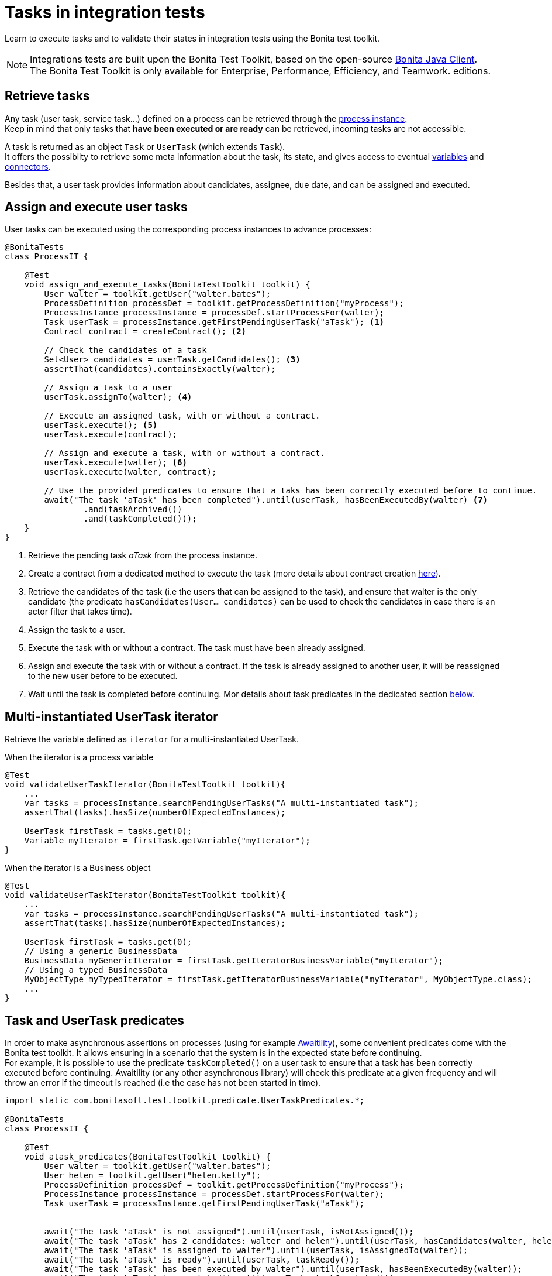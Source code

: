 = Tasks in integration tests
:description: Manage tasks in integration tests using the Bonita test toolkit

Learn to execute tasks and to validate their states in integration tests using the Bonita test toolkit.

[NOTE]
====
Integrations tests are built upon the Bonita Test Toolkit, based on the open-source https://github.com/bonitasoft/bonita-java-client[Bonita Java Client]. +
The Bonita Test Toolkit is only available for Enterprise, Performance, Efficiency, and Teamwork. editions.
====

== Retrieve tasks

Any task (user task, service task...) defined on a process can be retrieved through the xref:process.adoc#_tasks[process instance]. +
Keep in mind that only tasks that *have been executed or are ready* can be retrieved, incoming tasks are not accessible.

A task is returned as an object `Task` or `UserTask` (which extends `Task`). +
It offers the possiblity to retrieve some meta information about the task, its state, and gives access to eventual xref:variable.adoc[variables] and xref:connector.adoc[connectors].

Besides that, a user task provides information about candidates, assignee, due date, and can be assigned and executed.

== Assign and execute user tasks

User tasks can be executed using the corresponding process instances to advance processes:

[source, Java]
----
@BonitaTests
class ProcessIT {

    @Test
    void assign_and_execute_tasks(BonitaTestToolkit toolkit) {
        User walter = toolkit.getUser("walter.bates");
        ProcessDefinition processDef = toolkit.getProcessDefinition("myProcess");
        ProcessInstance processInstance = processDef.startProcessFor(walter);
        Task userTask = processInstance.getFirstPendingUserTask("aTask"); <1>
        Contract contract = createContract(); <2>

        // Check the candidates of a task
        Set<User> candidates = userTask.getCandidates(); <3>
        assertThat(candidates).containsExactly(walter);

        // Assign a task to a user
        userTask.assignTo(walter); <4>

        // Execute an assigned task, with or without a contract.
        userTask.execute(); <5>
        userTask.execute(contract);

        // Assign and execute a task, with or without a contract.
        userTask.execute(walter); <6>
        userTask.execute(walter, contract);

        // Use the provided predicates to ensure that a taks has been correctly executed before to continue.
        await("The task 'aTask' has been completed").until(userTask, hasBeenExecutedBy(walter) <7>
                .and(taskArchived())
                .and(taskCompleted()));
    }
}
----
<1> Retrieve the pending task _aTask_ from the process instance.
<2> Create a contract from a dedicated method to execute the task (more details about contract creation xref:contract.adoc[here]).
<3> Retrieve the candidates of the task (i.e the users that can be assigned to the task), and ensure that walter is the only candidate (the predicate `hasCandidates(User... candidates)` can be used to check the candidates in case there is an actor filter that takes time).
<4> Assign the task to a user.
<5> Execute the task with or without a contract. The task must have been already assigned.
<6> Assign and execute the task with or without a contract. If the task is already assigned to another user, it will be reassigned to the new user before to be executed.
<7> Wait until the task is completed before continuing. Mor details about task predicates in the dedicated section <<task_predicates, below>>.

== Multi-instantiated UserTask iterator

Retrieve the variable defined as `iterator` for a multi-instantiated UserTask.

.When the iterator is a process variable
[source, Java]
----
@Test
void validateUserTaskIterator(BonitaTestToolkit toolkit){
    ...
    var tasks = processInstance.searchPendingUserTasks("A multi-instantiated task");
    assertThat(tasks).hasSize(numberOfExpectedInstances);

    UserTask firstTask = tasks.get(0);
    Variable myIterator = firstTask.getVariable("myIterator");
}
----

.When the iterator is a Business object
[source, Java]
----
@Test
void validateUserTaskIterator(BonitaTestToolkit toolkit){
    ...
    var tasks = processInstance.searchPendingUserTasks("A multi-instantiated task");
    assertThat(tasks).hasSize(numberOfExpectedInstances);

    UserTask firstTask = tasks.get(0);
    // Using a generic BusinessData
    BusinessData myGenericIterator = firstTask.getIteratorBusinessVariable("myIterator");
    // Using a typed BusinessData
    MyObjectType myTypedIterator = firstTask.getIteratorBusinessVariable("myIterator", MyObjectType.class);
    ...
}
----

[#task_predicates]
== Task and UserTask predicates

In order to make asynchronous assertions on processes (using for example http://www.awaitility.org/[Awaitility]), some convenient predicates come with the Bonita test toolkit. It allows ensuring in a scenario that the system is in the expected state before continuing. +
For example, it is possible to use the predicate `taskCompleted()` on a user task to ensure that a task has been correctly executed before continuing. Awaitility (or any other asynchronous library) will check this predicate at a given frequency and will throw an error if the timeout is reached (i.e the case has not been started in time).

[source, Java]
----
import static com.bonitasoft.test.toolkit.predicate.UserTaskPredicates.*;

@BonitaTests
class ProcessIT {

    @Test
    void atask_predicates(BonitaTestToolkit toolkit) {
        User walter = toolkit.getUser("walter.bates");
        User helen = toolkit.getUser("helen.kelly");
        ProcessDefinition processDef = toolkit.getProcessDefinition("myProcess");
        ProcessInstance processInstance = processDef.startProcessFor(walter);
        Task userTask = processInstance.getFirstPendingUserTask("aTask");


        await("The task 'aTask' is not assigned").until(userTask, isNotAssigned());
        await("The task 'aTask' has 2 candidates: walter and helen").until(userTask, hasCandidates(walter, helen));
        await("The task 'aTask' is assigned to walter").until(userTask, isAssignedTo(walter));
        await("The task 'aTask' is ready").until(userTask, taskReady());
        await("The task 'aTask' has been executed by walter").until(userTask, hasBeenExecutedBy(walter));
        await("The task 'aTask' is completed").until(userTask, taskCompleted());
        await("The task 'aTask' is archived").until(userTask, taskArchived());
        await("The task 'aTask' has failed").until(userTask, taskFailed());
    }
}
----
